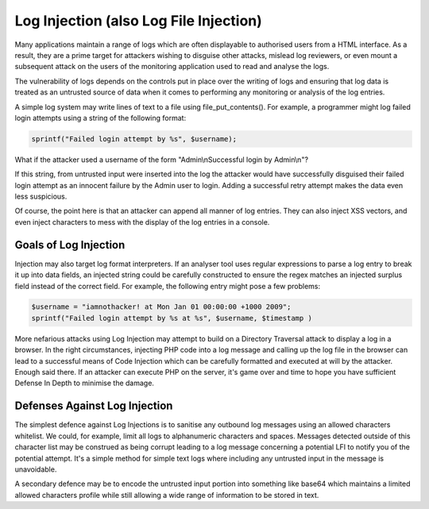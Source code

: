 Log Injection (also Log File Injection)
=======================================

Many applications maintain a range of logs which are often displayable to authorised users from a HTML interface. As a result, they are a prime target for attackers wishing to disguise other attacks, mislead log reviewers, or even mount a subsequent attack on the users of the monitoring application used to read and analyse the logs.

The vulnerability of logs depends on the controls put in place over the writing of logs and ensuring that log data is treated as an untrusted source of data when it comes to performing any monitoring or analysis of the log entries.

A simple log system may write lines of text to a file using file_put_contents(). For example, a programmer might log failed login attempts using a string of the following format:

.. code-block:: php

    sprintf("Failed login attempt by %s", $username);

What if the attacker used a username of the form "Admin\\nSuccessful login by Admin\\n"?

If this string, from untrusted input were inserted into the log the attacker would have successfully disguised their failed login attempt as an innocent failure by the Admin user to login. Adding a successful retry attempt makes the data even less suspicious.

Of course, the point here is that an attacker can append all manner of log entries. They can also inject XSS vectors, and even inject characters to mess with the display of the log entries in a console.

Goals of Log Injection
----------------------

Injection may also target log format interpreters. If an analyser tool uses regular expressions to parse a log entry to break it up into data fields, an injected string could be carefully constructed to ensure the regex matches an injected surplus field instead of the correct field. For example, the following entry might pose a few problems:

.. code-block:: php

    $username = "iamnothacker! at Mon Jan 01 00:00:00 +1000 2009";
    sprintf("Failed login attempt by %s at %s", $username, $timestamp )

More nefarious attacks using Log Injection may attempt to build on a Directory Traversal attack to display a log in a browser. In the right circumstances, injecting PHP code into a log message and calling up the log file in the browser can lead to a successful means of Code Injection which can be carefully formatted and executed at will by the attacker. Enough said there. If an attacker can execute PHP on the server, it's game over and time to hope you have sufficient Defense In Depth to minimise the damage.

Defenses Against Log Injection
------------------------------

The simplest defence against Log Injections is to sanitise any outbound log messages using an allowed characters whitelist. We could, for example, limit all logs to alphanumeric characters and spaces. Messages detected outside of this character list may be construed as being corrupt leading to a log message concerning a potential LFI to notify you of the potential attempt. It's a simple method for simple text logs where including any untrusted input in the message is unavoidable.

A secondary defence may be to encode the untrusted input portion into something like base64 which maintains a limited allowed characters profile while still allowing a wide range of information to be stored in text.
